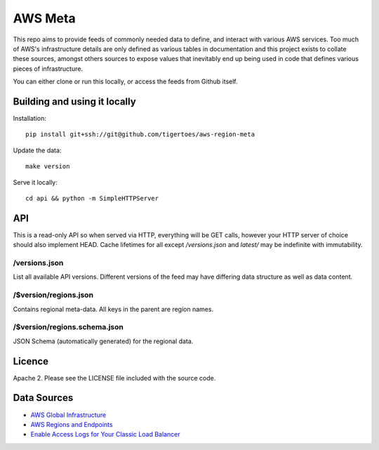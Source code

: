 AWS Meta
========
This repo aims to provide feeds of commonly needed data to define, and interact
with various AWS services. Too much of AWS's infrastructure details are only
defined as various tables in documentation and this project exists to collate
these sources, amongst others sources to expose values that inevitably end up
being used in code that defines various pieces of infrastructure.

You can either clone or run this locally, or access the feeds from Github
itself.

Building and using it locally
-----------------------------
Installation:: 

    pip install git+ssh://git@github.com/tigertoes/aws-region-meta

Update the data::

    make version

Serve it locally::

    cd api && python -m SimpleHTTPServer

API
---
This is a read-only API so when served via HTTP, everything will be GET calls,
however your HTTP server of choice should also implement HEAD. Cache lifetimes
for all except `/versions.json` and `latest/` may be indefinite with
immutability.

/versions.json
~~~~~~~~~~~~~~
List all available API versions. Different versions of the feed may have
differing data structure as well as data content.

/$version/regions.json
~~~~~~~~~~~~~~~~~~~~~~
Contains regional meta-data. All keys in the parent are region names. 

/$version/regions.schema.json
~~~~~~~~~~~~~~~~~~~~~~~~~~~~~
JSON Schema (automatically generated) for the regional data.

Licence
-------
Apache 2. Please see the LICENSE file included with the source code.

Data Sources
------------
- `AWS Global Infrastructure  <https://aws.amazon.com/about-aws/global-infrastructure/>`_
- `AWS Regions and Endpoints <https://docs.aws.amazon.com/general/latest/gr/rande.html>`_
- `Enable Access Logs for Your Classic Load Balancer <https://docs.aws.amazon.com/elasticloadbalancing/latest/classic/enable-access-logs.html>`_
